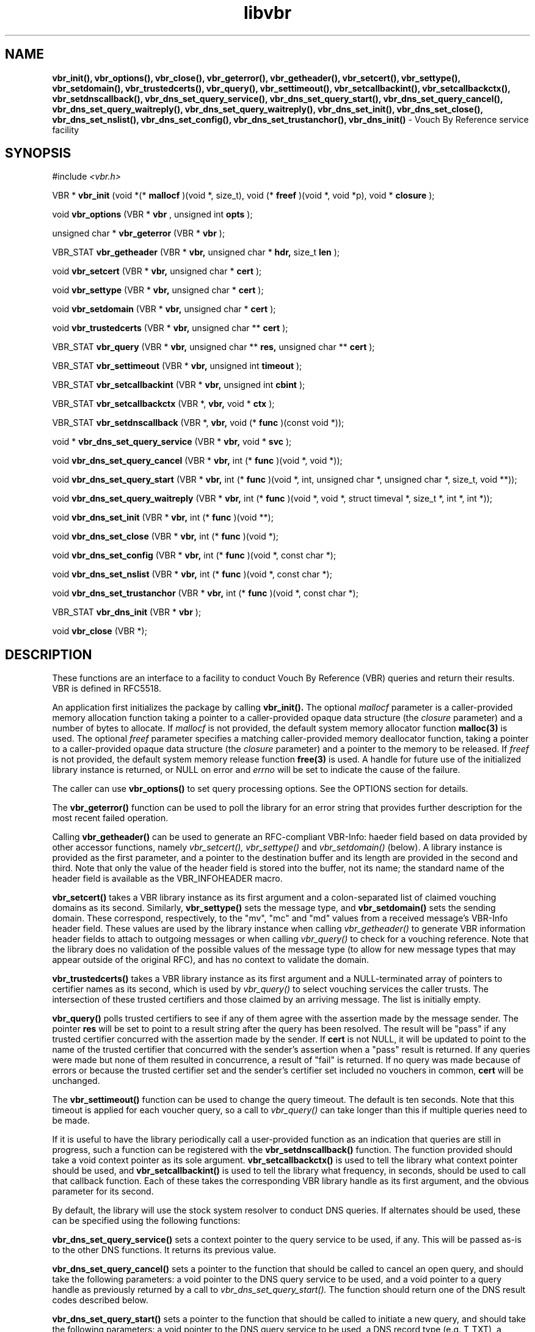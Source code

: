 .TH libvbr 3
.SH NAME
.B vbr_init(), vbr_options(), vbr_close(), vbr_geterror(), vbr_getheader(),
.B vbr_setcert(), vbr_settype(), vbr_setdomain(), vbr_trustedcerts(),
.B vbr_query(), vbr_settimeout(), vbr_setcallbackint(), vbr_setcallbackctx(),
.B vbr_setdnscallback(), vbr_dns_set_query_service(),
.B vbr_dns_set_query_start(), vbr_dns_set_query_cancel(),
.B vbr_dns_set_query_waitreply(), vbr_dns_set_query_waitreply(),
.B vbr_dns_set_init(), vbr_dns_set_close(), vbr_dns_set_nslist(),
.B vbr_dns_set_config(), vbr_dns_set_trustanchor(), vbr_dns_init()
\- Vouch By Reference service facility
.SH SYNOPSIS
#include
.I <vbr.h>

VBR *
.B vbr_init
(void *(*
.B mallocf
)(void *, size_t), void (*
.B freef
)(void *, void *p), void *
.B closure
);

void
.B vbr_options
(VBR *
.B vbr
, unsigned int
.B opts
);

unsigned char *
.B vbr_geterror
(VBR *
.B vbr
);

VBR_STAT
.B vbr_getheader
(VBR *
.B vbr,
unsigned char *
.B hdr,
size_t
.B len
);

void
.B vbr_setcert
(VBR *
.B vbr,
unsigned char *
.B cert
);

void
.B vbr_settype
(VBR *
.B vbr,
unsigned char *
.B cert
);

void
.B vbr_setdomain
(VBR *
.B vbr,
unsigned char *
.B cert
);

void
.B vbr_trustedcerts
(VBR *
.B vbr,
unsigned char **
.B cert
);

VBR_STAT
.B vbr_query
(VBR *
.B vbr,
unsigned char **
.B res,
unsigned char **
.B cert
);

VBR_STAT
.B vbr_settimeout
(VBR *
.B vbr,
unsigned int
.B timeout
);

VBR_STAT
.B vbr_setcallbackint
(VBR *
.B vbr,
unsigned int
.B cbint
);

VBR_STAT
.B vbr_setcallbackctx
(VBR *,
.B vbr,
void *
.B ctx
);

VBR_STAT
.B vbr_setdnscallback
(VBR *,
.B vbr,
void (*
.B func
)(const void *));

void *
.B vbr_dns_set_query_service
(VBR *
.B vbr,
void *
.B svc
);

void
.B vbr_dns_set_query_cancel
(VBR *
.B vbr,
int (*
.B func
)(void *, void *));

void
.B vbr_dns_set_query_start
(VBR *
.B vbr,
int (*
.B func
)(void *, int, unsigned char *, unsigned char *, size_t, void **));

void
.B vbr_dns_set_query_waitreply
(VBR *
.B vbr,
int (*
.B func
)(void *, void *, struct timeval *, size_t *, int *, int *));

void
.B vbr_dns_set_init
(VBR *
.B vbr,
int (*
.B func
)(void **);

void
.B vbr_dns_set_close
(VBR *
.B vbr,
int (*
.B func
)(void *);

void
.B vbr_dns_set_config
(VBR *
.B vbr,
int (*
.B func
)(void *, const char *);

void
.B vbr_dns_set_nslist
(VBR *
.B vbr,
int (*
.B func
)(void *, const char *);

void
.B vbr_dns_set_trustanchor
(VBR *
.B vbr,
int (*
.B func
)(void *, const char *);

VBR_STAT
.B vbr_dns_init
(VBR *
.B vbr
);

void
.B vbr_close
(VBR *);

.SH DESCRIPTION
These functions are an interface to a facility to conduct Vouch By Reference
(VBR) queries and return their results.  VBR is defined in RFC5518.

An application first initializes the package by calling
.B vbr_init().
The optional
.I mallocf
parameter is a caller-provided memory allocation function taking a pointer
to a caller-provided opaque data structure (the
.I closure
parameter) and a number of bytes to allocate.  If
.I mallocf
is not provided, the default system memory allocator function
.B malloc(3)
is used.  The optional
.I freef
parameter specifies a matching caller-provided memory deallocator function,
taking a pointer to a caller-provided opaque data structure (the
.I closure
parameter) and a pointer to the memory to be released.  If
.I freef
is not provided, the default system memory release function
.B free(3)
is used.  A handle for future use of the initialized library instance
is returned, or NULL on error and
.I errno
will be set to indicate the cause of the failure.

The caller can use
.B vbr_options()
to set query processing options.  See the OPTIONS section for details.

The
.B vbr_geterror()
function can be used to poll the library for an error string that provides
further description for the most recent failed operation.

Calling
.B vbr_getheader()
can be used to generate an RFC-compliant VBR-Info: haeder field based on data
provided by other accessor functions, namely
.I vbr_setcert(),
.I vbr_settype()
and
.I vbr_setdomain()
(below).  A library instance is provided as the first parameter, and a pointer
to the destination buffer and its length are provided in the second and third.
Note that only the value of the header field is stored into the buffer,
not its name; the standard name of the header field is available as the
VBR_INFOHEADER macro.

.B vbr_setcert()
takes a VBR library instance as its first argument and a colon-separated
list of claimed vouching domains as its second.
Similarly,
.B vbr_settype()
sets the message type, and
.B vbr_setdomain()
sets the sending domain.  These correspond, respectively, to the "mv", "mc"
and "md" values from a received message's VBR-Info header field.  These values
are used by the library instance when calling
.I vbr_getheader()
to generate VBR information header fields to attach to outgoing messages
or when calling
.I vbr_query()
to check for a vouching reference.  Note that the library does no validation
of the possible values of the message type (to allow for new message types
that may appear outside of the original RFC), and has no context to validate
the domain.

.B vbr_trustedcerts()
takes a VBR library instance as its first argument and a NULL-terminated
array of pointers to certifier names as its second, which is used by
.I vbr_query()
to select vouching services the caller trusts.  The intersection of these
trusted certifiers and those claimed by an arriving message.  The list is
initially empty.

.B vbr_query()
polls trusted certifiers to see if any of them agree with the assertion
made by the message sender.  The pointer
.B res
will be set to point to a result string after the query has been
resolved.  The result will be "pass" if any trusted certifier concurred with
the assertion made by the sender.  If
.B cert
is not NULL, it will be updated to point to the name of the trusted certifier
that concurred with the sender's assertion when a "pass" result is returned.
If any queries were made but none of them resulted in concurrence, a result
of "fail" is returned.  If no query was made because of errors or because
the trusted certifier set and the sender's certifier set included no vouchers
in common,
.B cert
will be unchanged.

The
.B vbr_settimeout()
function can be used to change the query timeout.  The default is ten seconds.
Note that this timeout is applied for each voucher query, so a call to
.I vbr_query()
can take longer than this if multiple queries need to be made.

If it is useful to have the library periodically call a user-provided function
as an indication that queries are still in progress, such a function can be
registered with the
.B vbr_setdnscallback()
function.  The function provided should take a void context pointer as
its sole argument.
.B vbr_setcallbackctx()
is used to tell the library what context pointer should be used, and
.B vbr_setcallbackint()
is used to tell the library what frequency, in seconds, should be used to
call that callback function.  Each of these takes the corresponding VBR
library handle as its first argument, and the obvious parameter for its second.

By default, the library will use the stock system resolver to conduct DNS
queries.  If alternates should be used, these can be specified using the
following functions:

.B vbr_dns_set_query_service()
sets a context pointer to the query service to be used, if any.  This will
be passed as-is to the other DNS functions.  It returns its previous value.

.B vbr_dns_set_query_cancel()
sets a pointer to the function that should be called to cancel an open query,
and should take the following parameters: a void pointer to the DNS query
service to be used, and a void pointer to a query handle as previously returned
by a call to
.I vbr_dns_set_query_start().
The function should return one of the DNS result codes described below.

.B vbr_dns_set_query_start()
sets a pointer to the function that should be called to initiate a new query,
and should take the following parameters: a void pointer to the DNS query
service to be used, a DNS record type (e.g. T_TXT), a pointer to a string
containing the query to be started, a pointer to a buffer into which the
reply should be written, the number of bytes available in that buffer,
and a pointer to a void pointer that will be updated to contain a unique
handle for that query once started.  The function should return one of the
DNS result codes described below.

.B vbr_dns_set_query_waitreply()
sets a pointer to the function that should be called to wait for a reply
to an open query, and should take the following parameters: a void pointer
to the DNS query service to be used, a void pointer referencing the query of
interest as previously returned by a call to
.I vbr_dns_set_query_start(),
a pointer to a "struct timeval" structure indicating how long the function
should wait for a reply (or NULL if infinite waiting is acceptable),
a pointer to a "size_t" that will be updated to contain the size of the
received reply, a pointer to an integer that will contain an error code
if the query fails (can be NULL if that information is not interesting to
the caller), and a pointer to an integer that will contain a DNSSEC
status indication (can be NULL if that information is not interesting to
the caller).  The function should return one of the DNS result codes
described below.

.B vbr_dns_set_init()
sets a pointer to the function that should be called when it is necessary
to initialize a resolver.  The function should store a handle to the
initialized resolver and return zero, or return non-zero if initialization
could not be completed.

.B vbr_dns_set_close()
sets a pointer to the function that should be called when it is necessary
to terminate a resolver.  The function will receive a handle referencing
the resolver to be terminated, and should return zero on success or non-zero
on failure.

.B vbr_dns_set_nslist()
sets a pointer to the function that should be called when it is necessary
to change the set of nameservers that are to be used to resolve RBL queries.
The function will receive a handle referencing the active resolver and a
string containing a comma-separated list of nameservers to use.  It should
return zero on success and non-zero on failure.

.B vbr_dns_set_config()
sets a pointer to the function that should be called when it is necessary
to provide arbitrary configuration information to the resolver.
The function will receive a handle referencing the active resolver and a
string containing the configuration.  It should return zero on success and
non-zero on failure.

.B vbr_dns_set_trustanchor()
sets a pointer to the function that should be called when it is necessary
to provide trust anchor information (supporting DNSSEC) to the resolver.
The function will receive a handle referencing the active resolver and a
string containing the trust anchor data.  It should return zero on success and
non-zero on failure.

Calling
.B vbr_dns_init()
forces (re-)initialization of the resolver.  This essentially causes
the library to call any initialization function defined by
.B vbr_dns_set_init().

When the library handle is no longer needed, it should be passed to
.B vbr_close().

.SH OPTIONS
Setting options is done using the
.I vbr_options()
function.  The
.I opts
parameter is a bitwise-OR list of the available options requested by the
application.  The currently supported option:
.TP
.I VBR_FLAG_TRUSTEDONLY
By default, a VBR query will be sent to the intersection of the trusted
certifiers (provided by the
.I vbr_trustedcerts()
function) and the list of certifiers claimed on a message (provided by the
.I vbr_sercert()
function).  With this option enabled, the trusted certifiers will be checked
and the provided certifiers will be ignored.
.SH RETURN VALUES
The following return codes, of type VBR_STAT, can be returned:
.TP
.I VBR_STAT_OK
successful completion
.TP
.I VBR_STAT_INVALID
operation failed because an invalid parameter was provided
.TP
.I VBR_STAT_DNSERROR
operation could not be completed because of errors requesting or receiving
a DNS reply; note that this does not include a successful reply that contains
a "no record found" result, which is a successful answer
.TP
.I VBR_STAT_NORESOURCE
a caller-provided buffer was too small to complete the requested operation,
or a memory or file descriptor allocation failed
.TP
.I VBR_STAT_NOTIMPLEMENT
an optional library feature was not selected at compilation time
.SH DNS RETURN CODES
Any registered DNS functions should return one of the following result codes:
.TP
.I VBR_DNS_ERROR
An error occurred.  The cause of the error can be retrieved using
.I vbr_geterror().
.TP
.I VBR_DNS_SUCCESS
The operation was successful.
.TP
.I VBR_DNS_REPLY
A reply is available (returned by the "waitreply" function).
.TP
.I VBR_DNS_NOREPLY
No reply was received by the time the query timeout was reached (returned
by the "waitreply" function).
.TP
.I VBR_DNS_EXPIRED
The query expired completely (returned by the "waitreply" function).  Some
resolvers set an overall timeout for the query at start time in addition to
one for each single wait request; this code indicates the former timeout
expired.
.SH COPYRIGHT
Copyright (c) 2010, 2012, The Trusted Domain Project.  All rights reserved.
.SH SEE ALSO
.I intro(2)
